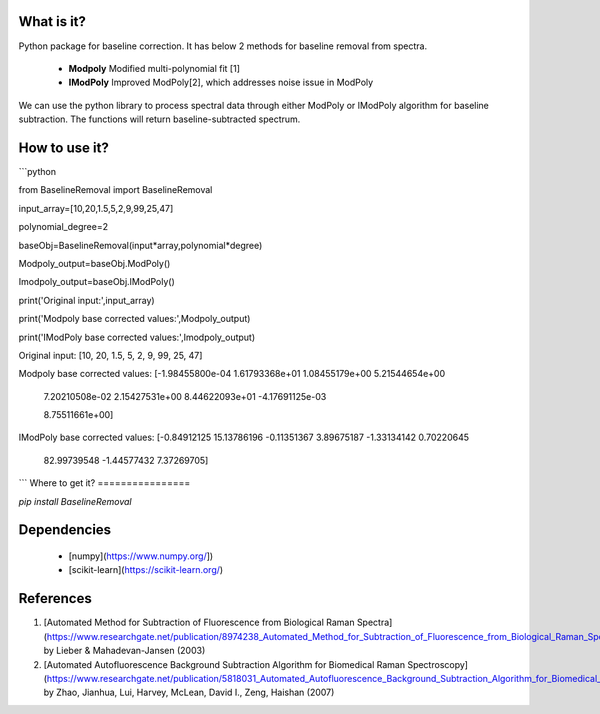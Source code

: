 What is it?
===========

Python package for baseline correction. It has below 2 methods for baseline removal from spectra.

  - **Modpoly** Modified multi-polynomial fit [1]

  - **IModPoly** Improved ModPoly[2], which addresses noise issue in ModPoly

We can use the python library to process spectral data through either ModPoly or IModPoly algorithm for baseline subtraction. The functions will return baseline-subtracted spectrum.

How to use it?
=================

```python

from BaselineRemoval import BaselineRemoval

input_array=[10,20,1.5,5,2,9,99,25,47]

polynomial_degree=2

baseObj=BaselineRemoval(input*array,polynomial*degree)

Modpoly_output=baseObj.ModPoly()

Imodpoly_output=baseObj.IModPoly()

print('Original input:',input_array)

print('Modpoly base corrected values:',Modpoly_output)

print('IModPoly base corrected values:',Imodpoly_output)

Original input: [10, 20, 1.5, 5, 2, 9, 99, 25, 47]

Modpoly base corrected values: [-1.98455800e-04  1.61793368e+01  1.08455179e+00  5.21544654e+00

  7.20210508e-02  2.15427531e+00  8.44622093e+01 -4.17691125e-03

  8.75511661e+00]
IModPoly base corrected values: [-0.84912125 15.13786196 -0.11351367  3.89675187 -1.33134142  0.70220645

 82.99739548 -1.44577432  7.37269705]

```
Where to get it?
================

`pip install BaselineRemoval`

Dependencies
============

 - [numpy](https://www.numpy.org/])

 - [scikit-learn](https://scikit-learn.org/)

References
============

1. [Automated Method for Subtraction of Fluorescence from Biological Raman Spectra](https://www.researchgate.net/publication/8974238_Automated_Method_for_Subtraction_of_Fluorescence_from_Biological_Raman_Spectra) by Lieber & Mahadevan-Jansen (2003)
2. [Automated Autofluorescence Background Subtraction Algorithm for Biomedical Raman Spectroscopy](https://www.researchgate.net/publication/5818031_Automated_Autofluorescence_Background_Subtraction_Algorithm_for_Biomedical_Raman_Spectroscopy) by Zhao, Jianhua, Lui, Harvey, McLean, David I., Zeng, Haishan (2007)

